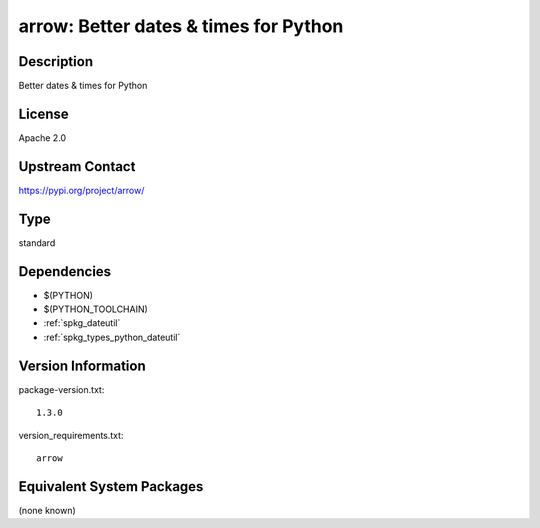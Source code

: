 .. _spkg_arrow:

arrow: Better dates & times for Python
====================================================

Description
-----------

Better dates & times for Python

License
-------

Apache 2.0

Upstream Contact
----------------

https://pypi.org/project/arrow/


Type
----

standard


Dependencies
------------

- $(PYTHON)
- $(PYTHON_TOOLCHAIN)
- :ref:`spkg_dateutil`
- :ref:`spkg_types_python_dateutil`

Version Information
-------------------

package-version.txt::

    1.3.0

version_requirements.txt::

    arrow


Equivalent System Packages
--------------------------

(none known)

